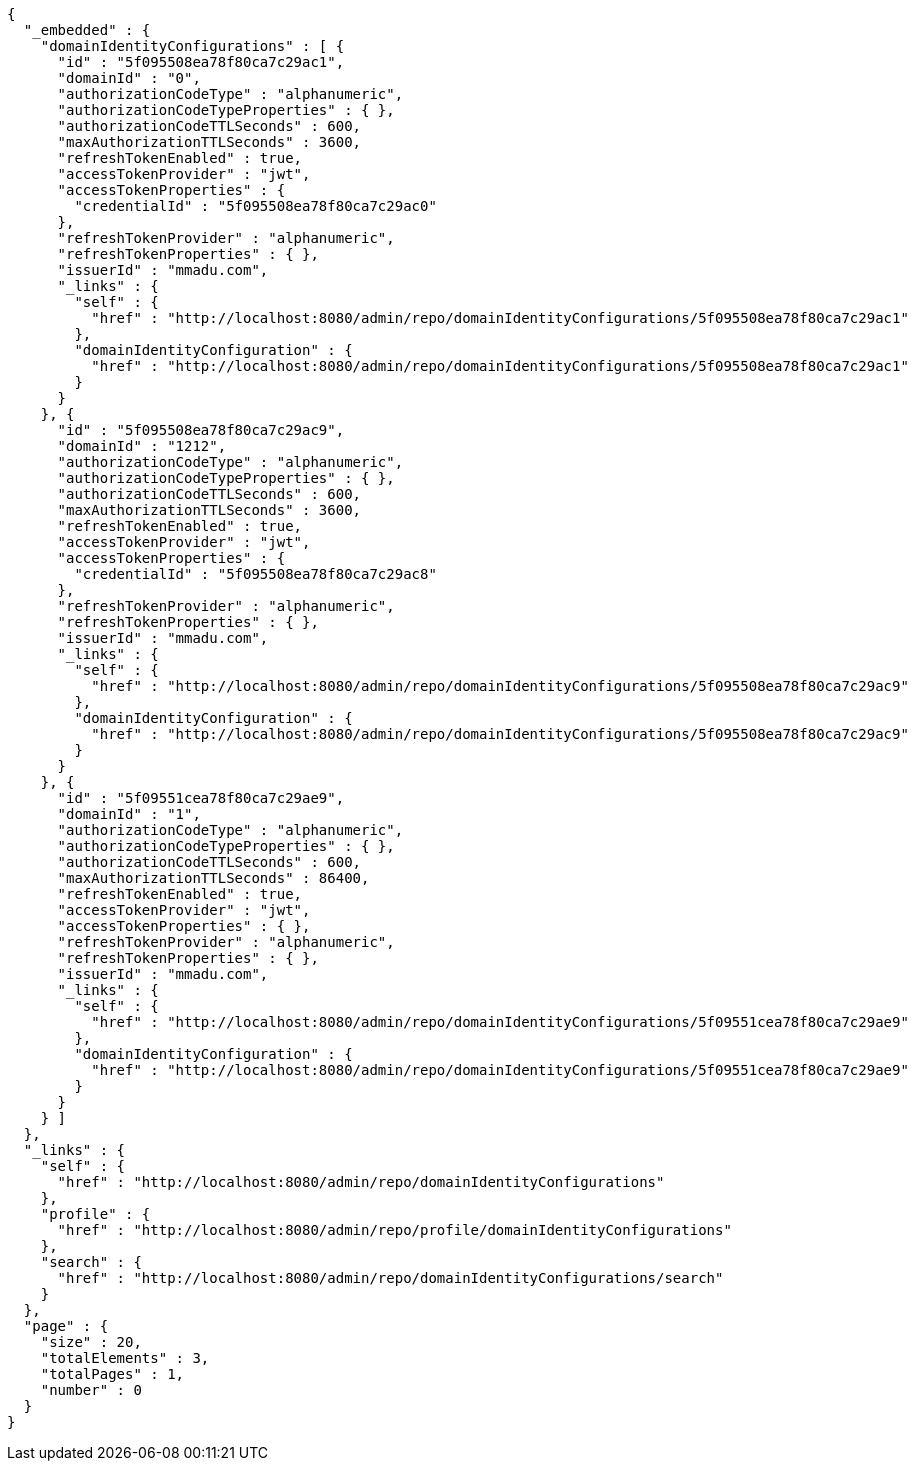 [source,options="nowrap"]
----
{
  "_embedded" : {
    "domainIdentityConfigurations" : [ {
      "id" : "5f095508ea78f80ca7c29ac1",
      "domainId" : "0",
      "authorizationCodeType" : "alphanumeric",
      "authorizationCodeTypeProperties" : { },
      "authorizationCodeTTLSeconds" : 600,
      "maxAuthorizationTTLSeconds" : 3600,
      "refreshTokenEnabled" : true,
      "accessTokenProvider" : "jwt",
      "accessTokenProperties" : {
        "credentialId" : "5f095508ea78f80ca7c29ac0"
      },
      "refreshTokenProvider" : "alphanumeric",
      "refreshTokenProperties" : { },
      "issuerId" : "mmadu.com",
      "_links" : {
        "self" : {
          "href" : "http://localhost:8080/admin/repo/domainIdentityConfigurations/5f095508ea78f80ca7c29ac1"
        },
        "domainIdentityConfiguration" : {
          "href" : "http://localhost:8080/admin/repo/domainIdentityConfigurations/5f095508ea78f80ca7c29ac1"
        }
      }
    }, {
      "id" : "5f095508ea78f80ca7c29ac9",
      "domainId" : "1212",
      "authorizationCodeType" : "alphanumeric",
      "authorizationCodeTypeProperties" : { },
      "authorizationCodeTTLSeconds" : 600,
      "maxAuthorizationTTLSeconds" : 3600,
      "refreshTokenEnabled" : true,
      "accessTokenProvider" : "jwt",
      "accessTokenProperties" : {
        "credentialId" : "5f095508ea78f80ca7c29ac8"
      },
      "refreshTokenProvider" : "alphanumeric",
      "refreshTokenProperties" : { },
      "issuerId" : "mmadu.com",
      "_links" : {
        "self" : {
          "href" : "http://localhost:8080/admin/repo/domainIdentityConfigurations/5f095508ea78f80ca7c29ac9"
        },
        "domainIdentityConfiguration" : {
          "href" : "http://localhost:8080/admin/repo/domainIdentityConfigurations/5f095508ea78f80ca7c29ac9"
        }
      }
    }, {
      "id" : "5f09551cea78f80ca7c29ae9",
      "domainId" : "1",
      "authorizationCodeType" : "alphanumeric",
      "authorizationCodeTypeProperties" : { },
      "authorizationCodeTTLSeconds" : 600,
      "maxAuthorizationTTLSeconds" : 86400,
      "refreshTokenEnabled" : true,
      "accessTokenProvider" : "jwt",
      "accessTokenProperties" : { },
      "refreshTokenProvider" : "alphanumeric",
      "refreshTokenProperties" : { },
      "issuerId" : "mmadu.com",
      "_links" : {
        "self" : {
          "href" : "http://localhost:8080/admin/repo/domainIdentityConfigurations/5f09551cea78f80ca7c29ae9"
        },
        "domainIdentityConfiguration" : {
          "href" : "http://localhost:8080/admin/repo/domainIdentityConfigurations/5f09551cea78f80ca7c29ae9"
        }
      }
    } ]
  },
  "_links" : {
    "self" : {
      "href" : "http://localhost:8080/admin/repo/domainIdentityConfigurations"
    },
    "profile" : {
      "href" : "http://localhost:8080/admin/repo/profile/domainIdentityConfigurations"
    },
    "search" : {
      "href" : "http://localhost:8080/admin/repo/domainIdentityConfigurations/search"
    }
  },
  "page" : {
    "size" : 20,
    "totalElements" : 3,
    "totalPages" : 1,
    "number" : 0
  }
}
----